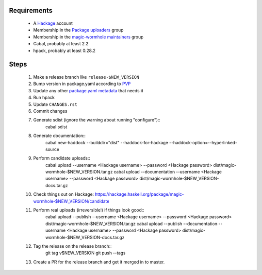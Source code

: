 Requirements
============

  * A `Hackage`_ account
  * Membership in the `Package uploaders`_ group
  * Membership in the `magic-wormhole maintainers`_ group
  * Cabal, probably at least 2.2
  * hpack, probably at least 0.28.2

Steps
=====

  #. Make a release branch like ``release-$NEW_VERSION``
  #. Bump version in package.yaml according to `PVP`_
  #. Update any other `package.yaml metadata`_ that needs it
  #. Run hpack
  #. Update ``CHANGES.rst``
  #. Commit changes
  #. Generate sdist (ignore the warning about running "configure")::
       cabal sdist

  #. Generate documentation::
       cabal new-haddock --builddir="dist" --haddock-for-hackage --haddock-option=--hyperlinked-source

  #. Perform candidate uploads::
       cabal upload --username <Hackage username> --password <Hackage password> dist/magic-wormhole-$NEW_VERSION.tar.gz
       cabal upload --documentation --username <Hackage username> --password <Hackage password> dist/magic-wormhole-$NEW_VERSION-docs.tar.gz

  #. Check things out on Hackage: https://hackage.haskell.org/package/magic-wormhole-$NEW_VERSION/candidate

  #. Perform real uploads (irreversible!) if things look good::
       cabal upload --publish --username <Hackage username> --password <Hackage password> dist/magic-wormhole-$NEW_VERSION.tar.gz
       cabal upload --publish --documentation --username <Hackage username> --password <Hackage password> dist/magic-wormhole-$NEW_VERSION-docs.tar.gz

  #. Tag the release on the release branch::
       git tag v$NEW_VERSION
       git push --tags

  #. Create a PR for the release branch and get it merged in to master.

.. _Hackage: https://hackage.haskell.org/
.. _PVP: https://pvp.haskell.org/
.. _Package uploaders: https://hackage.haskell.org/packages/uploaders/
.. _magic-wormhole maintainers: https://hackage.haskell.org/package/magic-wormhole/maintainers/
.. _package.yaml metadata: https://github.com/sol/hpack#quick-reference
